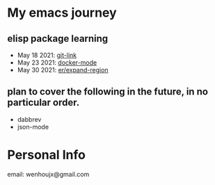 * My emacs journey
** elisp package learning
- May 18 2021: [[file:git-link/git-link.md][git-link]]
- May 23 2021: [[file:docker-mode/docker-mode.md][docker-mode]]
- May 30 2021: [[file:expand-region/expand-region.md][er/expand-region]]

** plan to cover the following in the future, in no particular order.
- dabbrev
- json-mode

* Personal Info
email: wenhoujx@gmail.com

